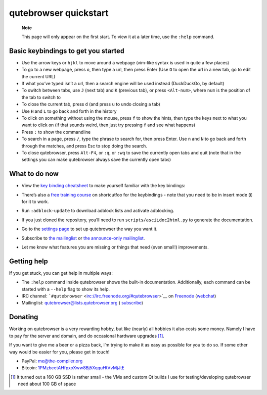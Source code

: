 ======================
qutebrowser quickstart
======================


   **Note**

   This page will only appear on the first start. To view it at a later
   time, use the ``:help`` command.


Basic keybindings to get you started
====================================

-  Use the arrow keys or ``hjkl`` to move around a webpage (vim-like
   syntax is used in quite a few places)

-  To go to a new webpage, press ``o``, then type a url, then press
   Enter (Use ``O`` to open the url in a new tab, ``go`` to edit the
   current URL)

-  If what you’ve typed isn’t a url, then a search engine will be used
   instead (DuckDuckGo, by default)

-  To switch between tabs, use ``J`` (next tab) and ``K`` (previous
   tab), or press ``<Alt-num>``, where ``num`` is the position of the
   tab to switch to

-  To close the current tab, press ``d`` (and press ``u`` to undo
   closing a tab)

-  Use ``H`` and ``L`` to go back and forth in the history

-  To click on something without using the mouse, press ``f`` to show
   the hints, then type the keys next to what you want to click on (if
   that sounds weird, then just try pressing ``f`` and see what happens)

-  Press ``:`` to show the commandline

-  To search in a page, press ``/``, type the phrase to search for, then
   press Enter. Use ``n`` and ``N`` to go back and forth through the
   matches, and press Esc to stop doing the search.

-  To close qutebrowser, press ``Alt-F4``, or ``:q``, or ``:wq`` to save
   the currently open tabs and quit (note that in the settings you can
   make qutebrowser always save the currently open tabs)


What to do now
==============

-  | View the `key binding
     cheatsheet <https://raw.githubusercontent.com/qutebrowser/qutebrowser/master/doc/img/cheatsheet-big.png>`__
     to make yourself familiar with the key bindings:
   | |qutebrowser key binding cheatsheet|

-  There’s also a `free training
   course <https://www.shortcutfoo.com/app/dojos/qutebrowser>`__ on
   shortcutfoo for the keybindings - note that you need to be in insert
   mode (i) for it to work.

-  Run ``:adblock-update`` to download adblock lists and activate
   adblocking.

-  If you just cloned the repository, you’ll need to run
   ``scripts/asciidoc2html.py`` to generate the documentation.

-  Go to the `settings page <qute://settings>`__ to set up qutebrowser
   the way you want it.

-  Subscribe to `the
   mailinglist <https://lists.schokokeks.org/mailman/listinfo.cgi/qutebrowser>`__
   or `the announce-only
   mailinglist <https://lists.schokokeks.org/mailman/listinfo.cgi/qutebrowser-announce>`__.

-  Let me know what features you are missing or things that need (even
   small!) improvements.


Getting help
============

If you get stuck, you can get help in multiple ways:

-  The ``:help`` command inside qutebrowser shows the built-in
   documentation. Additionally, each command can be started with a
   ``--help`` flag to show its help.

-  IRC channel:
   ```#qutebrowser`` <irc://irc.freenode.org/#qutebrowser>`__ on
   `Freenode <http://freenode.net/>`__
   (`webchat <https://webchat.freenode.net/?channels=#qutebrowser>`__)

-  Mailinglist: qutebrowser@lists.qutebrowser.org (
   `subscribe <https://lists.schokokeks.org/mailman/listinfo.cgi/qutebrowser>`__)


Donating
========

Working on qutebrowser is a very rewarding hobby, but like (nearly) all
hobbies it also costs some money. Namely I have to pay for the server
and domain, and do occasional hardware upgrades  [1]_.

If you want to give me a beer or a pizza back, I’m trying to make it as
easy as possible for you to do so. If some other way would be easier for
you, please get in touch!

-  PayPal: me@the-compiler.org

-  Bitcoin:
   `1PMzbcetAHfpxoXww8Bj5XqquHtVvMjJtE <bitcoin:1PMzbcetAHfpxoXww8Bj5XqquHtVvMjJtE>`__

.. [1]
   It turned out a 160 GB SSD is rather small - the VMs and custom Qt
   builds I use for testing/developing qutebrowser need about 100 GB of
   space

.. |qutebrowser key binding cheatsheet| image:: https://raw.githubusercontent.com/qutebrowser/qutebrowser/master/doc/img/cheatsheet-small.png
